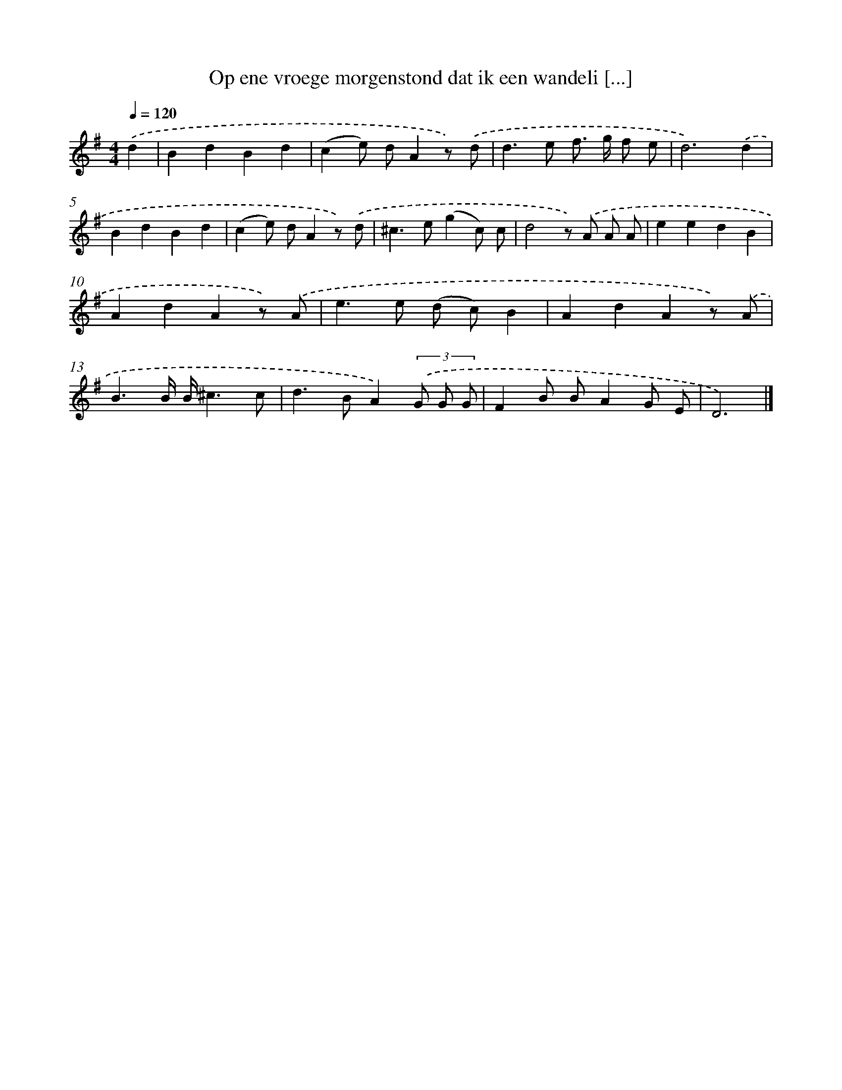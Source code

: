 X: 2624
T: Op ene vroege morgenstond dat ik een wandeli [...]
%%abc-version 2.0
%%abcx-abcm2ps-target-version 5.9.1 (29 Sep 2008)
%%abc-creator hum2abc beta
%%abcx-conversion-date 2018/11/01 14:35:53
%%humdrum-veritas 895719626
%%humdrum-veritas-data 1248003087
%%continueall 1
%%barnumbers 0
L: 1/8
M: 4/4
Q: 1/4=120
K: G clef=treble
.('d2 [I:setbarnb 1]|
B2d2B2d2 |
(c2e) dA2z) .('d |
d2>e2 f> g f e |
d6).('d2 |
B2d2B2d2 |
(c2e) dA2z) .('d |
^c2>e2(g2c) c |
d4z) .('A A A |
e2e2d2B2 |
A2d2A2z) .('A |
e2>e2 (d c)B2 |
A2d2A2z) .('A |
B3B/ B/^c3c |
d2>B2A2)(3.('G G G |
F2B BA2G E |
D6) |]
